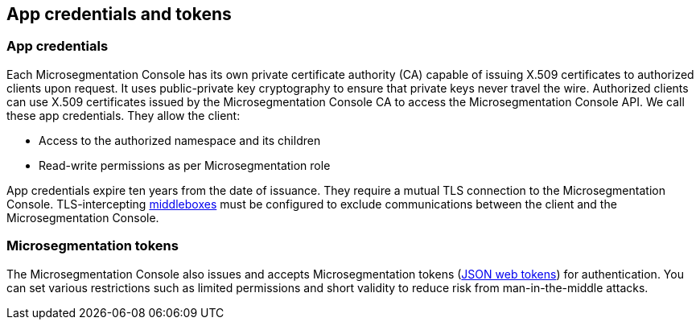 == App credentials and tokens

//'''
//
//title: App credentials and tokens
//type: single
//url: "/5.0/concepts/app-cred-token/"
//weight: 15
//menu:
//  5.0:
//    parent: "concepts"
//    identifier: "app-cred-token"
//canonical: https://docs.aporeto.com/saas/concepts/app-cred-token/
//
//'''

[#_app-credentials]
=== App credentials

Each Microsegmentation Console has its own private certificate authority (CA) capable of issuing X.509 certificates to authorized clients upon request.
It uses public-private key cryptography to ensure that private keys never travel the wire.
Authorized clients can use X.509 certificates issued by the Microsegmentation Console CA to access the Microsegmentation Console API.
We call these app credentials.
They allow the client:

* Access to the authorized namespace and its children
* Read-write permissions as per Microsegmentation role

App credentials expire ten years from the date of issuance.
They require a mutual TLS connection to the Microsegmentation Console.
TLS-intercepting https://tools.ietf.org/html/rfc3234[middleboxes] must be configured to exclude communications between the client and the Microsegmentation Console.

=== Microsegmentation tokens

The Microsegmentation Console also issues and accepts Microsegmentation tokens (https://jwt.io/[JSON web tokens]) for authentication.
You can set various restrictions such as limited permissions and short validity to reduce risk from man-in-the-middle attacks.
